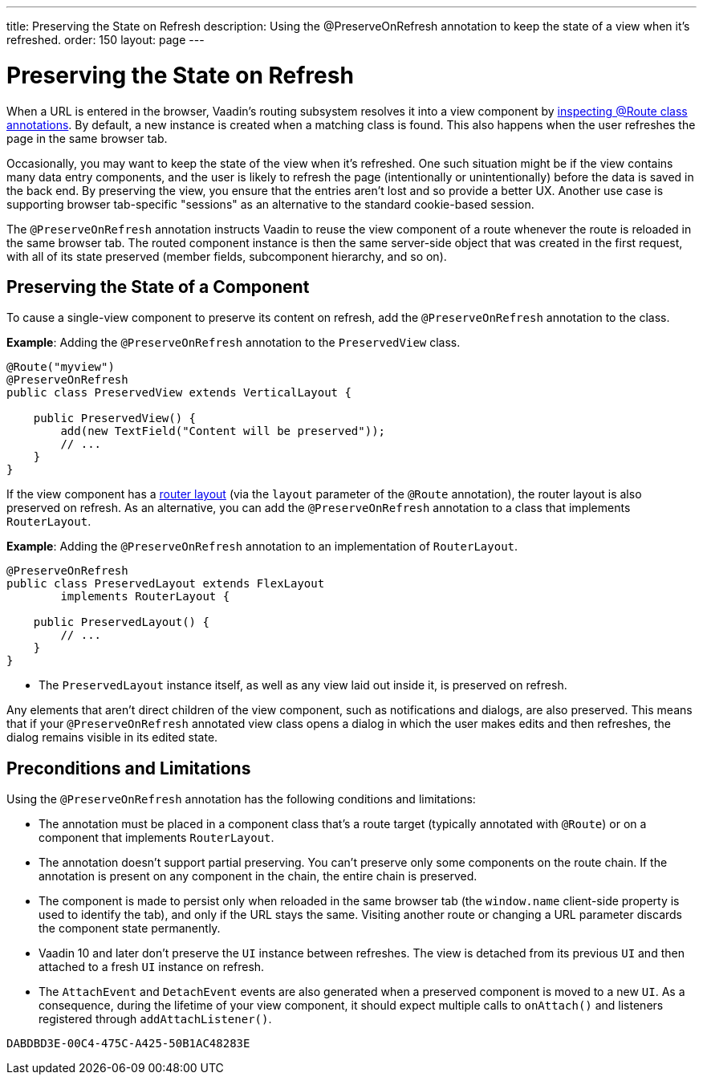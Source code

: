 ---
title: Preserving the State on Refresh
description: Using the @PreserveOnRefresh annotation to keep the state of a view when it's refreshed.
order: 150
layout: page
---

= Preserving the State on Refresh

When a URL is entered in the browser, Vaadin's routing subsystem resolves it into a view component by <<../routing#,inspecting @Route class annotations>>.
By default, a new instance is created when a matching class is found.
This also happens when the user refreshes the page in the same browser tab.

Occasionally, you may want to keep the state of the view when it's refreshed.
One such situation might be if the view contains many data entry components, and the user is likely to refresh the page (intentionally or unintentionally) before the data is saved in the back end.
By preserving the view, you ensure that the entries aren't lost and so provide a better UX.
Another use case is supporting browser tab-specific "sessions" as an alternative to the standard cookie-based session.

The `@PreserveOnRefresh` annotation instructs Vaadin to reuse the view component of a route whenever the route is reloaded in the same browser tab.
The routed component instance is then the same server-side object that was created in the first request, with all of its state preserved (member fields, subcomponent hierarchy, and so on).

== Preserving the State of a Component

To cause a single-view component to preserve its content on refresh, add the `@PreserveOnRefresh` annotation to the class.

*Example*: Adding the `@PreserveOnRefresh` annotation to the [classname]`PreservedView` class.

[source,java]
----
@Route("myview")
@PreserveOnRefresh
public class PreservedView extends VerticalLayout {

    public PreservedView() {
        add(new TextField("Content will be preserved"));
        // ...
    }
}
----

If the view component has a <<../routing/layout#,router layout>> (via the `layout` parameter of the `@Route` annotation), the router layout is also preserved on refresh.
As an alternative, you can add the `@PreserveOnRefresh` annotation to a class that implements [interfacename]`RouterLayout`.

*Example*: Adding the `@PreserveOnRefresh` annotation to an implementation of [interfacename]`RouterLayout`.

[source,java]
----
@PreserveOnRefresh
public class PreservedLayout extends FlexLayout
        implements RouterLayout {

    public PreservedLayout() {
        // ...
    }
}
----
* The [classname]`PreservedLayout` instance itself, as well as any view laid out inside it, is preserved on refresh.

Any elements that aren't direct children of the view component, such as notifications and dialogs, are also preserved.
This means that if your `@PreserveOnRefresh` annotated view class opens a dialog in which the user makes edits and then refreshes, the dialog remains visible in its edited state.

== Preconditions and Limitations

Using the `@PreserveOnRefresh` annotation has the following conditions and limitations:

* The annotation must be placed in a component class that's a route target (typically annotated with `@Route`) or on a component that implements [interfacename]`RouterLayout`.

* The annotation doesn't support partial preserving.
You can't preserve only some components on the route chain.
If the annotation is present on any component in the chain, the entire chain is preserved.

* The component is made to persist only when reloaded in the same browser tab (the `window.name` client-side property is used to identify the tab), and only if the URL stays the same.
Visiting another route or changing a URL parameter discards the component state permanently.

* Vaadin 10 and later don't preserve the [classname]`UI` instance between refreshes.
The view is detached from its previous [classname]`UI` and then attached to a fresh [classname]`UI` instance on refresh.

* The [classname]`AttachEvent` and [classname]`DetachEvent` events are also generated when a preserved component is moved to a new [classname]`UI`.
As a consequence, during the lifetime of your view component, it should expect multiple calls to [methodname]`onAttach()` and listeners registered through [methodname]`addAttachListener()`.


[discussion-id]`DABDBD3E-00C4-475C-A425-50B1AC48283E`
